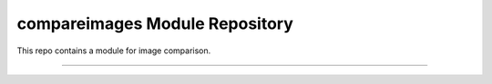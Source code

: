 compareimages Module Repository
========================

This repo contains a module for image comparison.

---------------


